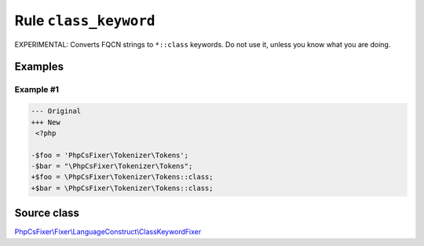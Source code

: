======================
Rule ``class_keyword``
======================

EXPERIMENTAL: Converts FQCN strings to ``*::class`` keywords. Do not use it,
unless you know what you are doing.

Examples
--------

Example #1
~~~~~~~~~~

.. code-block:: diff

   --- Original
   +++ New
    <?php

   -$foo = 'PhpCsFixer\Tokenizer\Tokens';
   -$bar = "\PhpCsFixer\Tokenizer\Tokens";
   +$foo = \PhpCsFixer\Tokenizer\Tokens::class;
   +$bar = \PhpCsFixer\Tokenizer\Tokens::class;
Source class
------------

`PhpCsFixer\\Fixer\\LanguageConstruct\\ClassKeywordFixer <./../../../src/Fixer/LanguageConstruct/ClassKeywordFixer.php>`_
